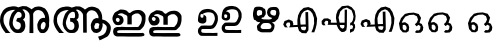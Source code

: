 SplineFontDB: 3.0
FontName: Akhil
FullName: Akhil
FamilyName: Akhil
Weight: Medium
Copyright: Created by Akhilan
UComments: "2013-6-29: Created." 
Version: 001.000
ItalicAngle: 0
UnderlinePosition: -204.8
UnderlineWidth: 102.4
Ascent: 1638
Descent: 410
LayerCount: 3
Layer: 0 0 "Back"  1
Layer: 1 0 "Fore"  0
Layer: 2 0 "Back"  0
XUID: [1021 680 1463769927 3134690]
FSType: 8
OS2Version: 0
OS2_WeightWidthSlopeOnly: 0
OS2_UseTypoMetrics: 1
CreationTime: 1372483045
ModificationTime: 1372505936
PfmFamily: 17
TTFWeight: 500
TTFWidth: 5
LineGap: 184
VLineGap: 0
OS2TypoAscent: 0
OS2TypoAOffset: 1
OS2TypoDescent: 0
OS2TypoDOffset: 1
OS2TypoLinegap: 184
OS2WinAscent: 0
OS2WinAOffset: 1
OS2WinDescent: 0
OS2WinDOffset: 1
HheadAscent: 0
HheadAOffset: 1
HheadDescent: 0
HheadDOffset: 1
OS2Vendor: 'PfEd'
OS2CodePages: 00000000.00000000
OS2UnicodeRanges: 00800000.00000000.00000000.00000000
MarkAttachClasses: 1
DEI: 91125
LangName: 1033 
Encoding: Custom
UnicodeInterp: none
NameList: Adobe Glyph List
DisplaySize: -24
AntiAlias: 1
FitToEm: 1
WinInfo: 0 53 15
BeginPrivate: 0
EndPrivate
Grid
-2048 1671.17 m 0
 4096 1671.17 l 0
EndSplineSet
TeXData: 1 0 0 346030 173015 115343 0 1048576 115343 783286 444596 497025 792723 393216 433062 380633 303038 157286 324010 404750 52429 2506097 1059062 262144
BeginChars: 256 15

StartChar: ml_a
Encoding: 128 3333 0
Width: 1072
VWidth: 0
Flags: W
HStem: 14.9707 71.8232<319.855 410.102> 246.674 69.6982<355.454 406.622>
VStem: 17.8105 67.1182<181.779 381.748> 614.717 74.2051<377.935 430.802> 941.64 70.3604<113.97 232.365>
LayerCount: 3
Fore
SplineSet
129.749 14.6514 m 0
 229.308 14.9707 l 1
 214.558 26.5137 l 1
 199.167 43.1875 l 1
 184.204 62.4258 172.58 71.6455 154.277 100.902 c 0
 138.776 127.408 117.408 153.915 106.732 180.421 c 1
 85.8535 222.745 81.708 265.07 84.9287 307.395 c 1
 96.6045 383.982 110.667 385.99 129.598 410.311 c 1
 153.993 445.849 189.37 457.477 220.971 468.997 c 1
 254.337 477.488 286.866 488.489 324.858 483.104 c 1
 301.772 465.149 l 1
 281.6 441.983 247.019 413.773 238.809 375.745 c 1
 226.94 353.361 222.546 324.134 211.746 296.227 c 1
 209.016 265.973 198.57 239.359 201.091 205.431 c 1
 197.716 176.862 216.668 144.756 231.03 104.219 c 1
 250.908 75.0498 273.898 58.3311 295.359 35.4922 c 1
 330.895 13.332 363.215 13.6738 395.398 14.9707 c 1
 425.22 13.0791 456.639 18.5752 476.2 40.6221 c 1
 513.216 65.8682 514.559 96.8555 526.22 125.271 c 1
 535.779 164.612 524.792 195.917 521.09 225.311 c 0
 519.055 245.479 505.821 267.53 480.048 284.309 c 1
 498.004 298.416 l 1
 510.145 312.936 528.248 329.007 523.654 353.566 c 1
 528.021 373.983 529.854 397.729 514.677 421.542 c 1
 511.834 455.034 482.442 466.363 467.223 486.952 c 1
 485.771 489.023 501.388 499.886 526.22 483.104 c 1
 556.037 475.435 569.646 455.608 586.5 438.216 c 0
 603.944 421.338 614.36 401.648 614.717 377.935 c 1
 622.827 341.29 612.253 124.7 613.81 14 c 1
 692.81 14 l 1
 688.922 357.077 l 1
 688.481 401.58 l 1
 698.568 435.862 729.845 461.055 746.561 468.82 c 0
 777.314 481.685 802.74 482.948 848.226 464.441 c 1
 868.786 452.771 881.395 445.713 903.703 407.553 c 1
 923.791 381.438 933.68 348.284 926.531 315.359 c 1
 902.347 320.148 880.728 325.028 856.543 309.296 c 1
 817.733 299.136 809.138 264.342 792.309 240.993 c 1
 780.955 213.137 765.918 186.508 774.171 152.116 c 1
 779.122 119.194 774.866 83.0078 805.537 56.5156 c 1
 821.503 7.91955 862.646 14.1936 894.322 14.707 c 1
 926.187 15.6083 935.31 26.5 950.11 37.8467 c 1
 983.81 68 993.186 92.3457 1004.43 124.158 c 0
 1019.32 165.547 1011.46 180.002 1012 206 c 0
 1014.36 255.412 1021.02 286.282 1012.81 328 c 1
 1012.78 361.535 995.471 401.375 984.572 431.443 c 1
 971.659 460.589 954.205 474.729 941.793 494.836 c 0
 924.908 521.171 902.604 517.525 882.999 531.203 c 1
 853.658 545.938 854.354 542.855 834.155 546.685 c 1
 791.793 559.822 754.448 541.687 721.57 538.458 c 1
 652.646 493.113 l 1
 628.625 514.659 l 1
 553.637 554.691 l 1
 470.201 558.851 l 1
 383.973 533.188 l 0
 343.312 556.529 284.542 560.979 230.027 547.527 c 1
 180.453 543.395 117.74 521.247 74.0391 464.092 c 1
 43.0967 413.006 16.2617 364.046 17.8105 299.035 c 0
 17.7559 299.02 -17.7451 177.471 129.749 14.6514 c 0
376.16 441.999 m 1
 385.565 441.546 394.064 441.782 408.004 439.434 c 1
 435.134 424.269 440.287 422.821 450.549 399.738 c 1
 454.396 357.414 l 1
 449.562 339.589 439.256 327.238 422.332 321.503 c 1
 377.443 316.372 l 1
 361.76 312.59 356.078 304.28 352.477 281.167 c 1
 349.42 269.883 338.201 262.671 351.637 246.674 c 1
 373.822 242.745 391.14 233.513 408.225 224.028 c 1
 431.144 214.155 441.294 188.463 438.099 162.996 c 1
 435.231 124.972 422.374 118.59 411.165 100.151 c 1
 388.261 82.0215 380.198 89.8643 365.9 86.7939 c 1
 340.838 86.1602 322.751 102.075 317.228 112.07 c 1
 300.246 130.213 285.602 152.088 278.375 176.354 c 1
 272.62 206.962 268.144 229.702 277.092 256.092 c 1
 282.104 279.905 286.133 303.589 293.015 320.531 c 1
 300.448 348.324 313.314 369.229 327.644 391.072 c 1
 348.427 415.941 354.69 433.136 376.16 441.999 c 1
899.444 239.419 m 1
 914.741 235.552 l 1
 921.054 231.909 936.607 222.774 940.577 207.419 c 1
 942.215 192.527 943.156 191.1 941.64 169.409 c 0
 938.333 140.502 926.802 125.863 916.398 108.16 c 1
 906.547 88.0969 892.064 83.0825 867.81 90 c 1
 846.31 100 847.564 106.131 844.159 127.101 c 1
 842.495 144.895 841.688 172.295 852.055 192.495 c 1
 857.535 210.563 872.461 226.129 899.444 239.419 c 1
EndSplineSet
Validated: 41
EndChar

StartChar: ml_AA
Encoding: 129 3334 1
Width: 1248
VWidth: 0
Flags: W
HStem: 258.043 78.1055<375.728 432.499>
VStem: 43.6875 67.6367<192.894 392.965> 643.677 73.4541<33.0107 439.149>
LayerCount: 3
Fore
SplineSet
1033.06 302.417 m 1
 1070.47 290.865 1102.05 287.542 1141.78 247.869 c 1
 1184.29 213.179 1216.02 166.5 1206.21 105.201 c 1
 1195.93 46.8535 1180.02 -10.5 1132.57 -48.9727 c 1
 1017.52 -106.5 l 1
 978.399 -122.607 l 1
 946.184 -48.9727 l 1
 1022.12 -23.6602 l 1
 1050.79 -11.8213 1079.79 5.17871 1093.45 31.5664 c 1
 1091.29 23.6787 1119.52 82.5 1121.34 111.679 c 1
 1124.09 134.929 1128.03 150.679 1111.86 176.535 c 1
 1094.22 193.83 1076.58 211.979 1058.94 220.256 c 1
 1038.06 227.25 l 1
 1038.03 217.003 1038.53 229.05 1038.31 214 c 0
 1037.94 187.999 1045.71 176.532 1030.83 135.144 c 0
 1019.58 103.331 1013.55 71.8779 976.506 48.832 c 1
 966.396 35.4609 939.922 33 920.718 25.6924 c 1
 890.604 32.9648 848.984 24.3096 831.933 67.501 c 1
 801.262 93.9932 805.518 130.18 800.566 163.102 c 1
 792.313 197.493 807.351 224.122 818.704 251.979 c 1
 835.533 275.327 844.129 310.121 882.938 320.281 c 1
 907.123 336.014 928.742 331.134 952.927 326.345 c 1
 960.075 359.27 950.187 392.423 930.099 418.538 c 1
 907.79 456.698 895.182 463.757 874.621 475.427 c 1
 829.136 493.934 803.71 492.67 772.956 479.806 c 0
 756.24 472.04 724.964 446.848 714.877 412.565 c 1
 715.317 368.062 l 1
 717.131 32.5068 l 1
 643.677 33.0107 l 1
 641.112 388.92 l 2
 640.756 412.634 630.34 432.323 612.896 449.201 c 0
 596.042 466.594 582.433 486.42 552.615 494.09 c 1
 527.783 510.871 512.166 500.009 493.618 497.938 c 1
 508.838 477.349 538.229 466.02 541.072 432.527 c 1
 556.25 408.715 554.416 384.969 550.05 364.552 c 1
 554.644 339.992 536.54 323.921 524.399 309.401 c 1
 506.443 295.294 l 1
 532.217 278.516 545.45 256.465 547.485 236.296 c 0
 551.188 206.902 562.175 175.598 552.615 136.257 c 1
 540.954 107.841 539.611 76.8535 502.596 51.6074 c 1
 483.034 29.5605 451.615 24.0645 421.794 25.9561 c 1
 389.61 24.6592 357.29 24.3174 321.755 46.4775 c 1
 300.294 69.3164 277.304 86.0352 257.426 115.204 c 1
 243.063 155.741 224.111 187.848 227.486 216.416 c 1
 224.966 250.345 235.411 276.958 238.142 307.212 c 1
 248.941 335.119 253.336 364.347 265.204 386.73 c 1
 273.414 424.759 307.995 452.969 328.168 476.135 c 1
 351.254 494.09 l 1
 313.262 499.475 280.732 488.474 247.366 479.982 c 1
 215.766 468.462 180.389 456.834 155.993 421.296 c 1
 137.062 396.976 123 394.968 111.324 318.38 c 1
 108.104 276.056 112.249 233.73 133.128 191.406 c 1
 143.804 164.9 165.172 138.394 180.673 111.888 c 0
 198.976 82.6309 210.6 73.4111 225.562 54.1729 c 1
 240.953 37.499 l 1
 255.703 25.9561 l 1
 156.145 25.6357 l 1
 8.65039 188.455 43.6328 310.389 43.6875 310.404 c 0
 42.1387 375.415 68.9736 424.375 99.916 475.461 c 1
 143.617 532.616 206.33 554.764 255.904 558.896 c 1
 310.419 572.349 369.71 567.514 410.37 544.172 c 1
 496.597 569.836 l 1
 580.032 565.677 l 1
 605.028 553.274 630.025 542.679 655.021 525.645 c 1
 679.041 504.099 l 1
 747.966 549.443 l 1
 780.844 552.672 818.188 570.808 860.551 557.67 c 1
 880.75 553.841 880.054 556.924 909.395 542.188 c 1
 929 528.511 951.304 532.156 968.188 505.821 c 0
 980.601 485.714 998.055 471.574 1010.97 442.429 c 0
 1026.25 405.121 1032.74 371.323 1030.92 340.855 c 1
 1032.06 308.917 1023.06 303.917 1033.06 302.417 c 1
402.014 444.148 m 1
 411.419 443.695 419.941 453.151 433.881 450.803 c 1
 461.011 435.638 466.164 434.19 476.426 411.107 c 1
 480.273 368.783 l 1
 475.439 350.958 465.797 338.323 447.672 336.156 c 5
 400.014 336.148 l 1
 384.33 332.366 373.199 317.819 369.598 294.706 c 1
 366.541 283.422 364.078 274.04 377.514 258.043 c 1
 399.699 254.114 417.017 244.882 434.102 235.397 c 1
 457.021 225.524 467.171 199.832 463.976 174.365 c 1
 461.108 136.341 448.251 129.959 437.042 111.521 c 1
 414.138 93.3906 406.075 101.233 391.777 98.1631 c 1
 366.715 97.5293 348.628 113.444 343.104 123.439 c 1
 326.123 141.582 311.479 163.457 304.252 187.723 c 1
 298.497 218.331 294.021 241.071 302.969 267.461 c 1
 307.981 291.274 312.01 314.958 318.892 331.9 c 1
 326.325 359.693 339.191 380.599 353.521 402.441 c 1
 374.304 427.311 380.544 435.285 402.014 444.148 c 1
917.959 246.54 m 1
 938.771 245.728 l 1
 946.59 245.182 962.484 234.144 966.454 218.788 c 1
 968.092 203.896 969.033 202.469 967.517 180.778 c 0
 964.21 151.871 954.679 138.732 944.275 121.029 c 1
 931.862 106.637 913.995 105.988 899.67 110.018 c 1
 888.154 117.436 879.681 124.909 874.02 145.618 c 0
 869.308 162.857 872.045 182.454 877.932 203.864 c 1
 883.954 221 890.408 245.091 917.959 246.54 c 1
EndSplineSet
Validated: 41
EndChar

StartChar: ml_a
Encoding: 128 3333 2
Width: 2642
VWidth: 0
Flags: W
HStem: 3.2998 181.2<778.749 997.097> 585.9 175.8<862.524 970.138>
VStem: 1509.77 199.2<916.5 1038.67> 2334.17 178.199<270.076 543.58>
LayerCount: 3
Fore
SplineSet
291.767 2.10059 m 4
 542.566 3.2998 l 5
 504.767 32.1006 l 5
 466.366 73.5 l 5
 428.566 121.5 399.166 146.101 353.566 219.9 c 4
 313.966 286.5 261.166 353.7 234.166 420.3 c 5
 181.366 527.101 170.566 632.7 178.966 739.5 c 5
 208.366 932.7 242.566 936.3 290.566 997.5 c 5
 351.767 1087.5 441.767 1116.9 521.566 1146.3 c 5
 604.966 1167.3 686.566 1194.3 782.566 1180.5 c 5
 724.366 1136.7 l 5
 673.966 1079.1 586.966 1007.7 565.966 911.7 c 5
 536.566 855.3 525.767 781.5 498.767 711.3 c 5
 491.566 635.101 465.166 567.3 471.166 482.7 c 5
 462.767 410.101 510.767 329.101 546.166 227.101 c 5
 596.566 153.3 654.767 113.101 708.767 55.5 c 5
 798.767 0.299805 879.767 -0.299805 960.771 3.2998 c 5
 1035.77 -1.5 1113.77 12.2998 1162.97 67.5 c 5
 1256.57 131.101 1260.17 209.7 1289.57 281.101 c 5
 1314.17 380.7 1285.97 458.101 1276.37 531.9 c 4
 1271.57 582.3 1238.57 638.7 1173.17 680.7 c 5
 1218.77 716.101 l 5
 1249.37 752.7 1293.17 794.101 1282.37 855.3 c 5
 1293.17 906.9 1297.97 965.7 1260.17 1025.7 c 5
 1252.97 1110.3 1179.17 1139.1 1141.37 1190.7 c 5
 1188.17 1195.5 1227.17 1222.5 1289.57 1180.5 c 5
 1364.57 1160.7 1397.57 1112.1 1440.77 1067.7 c 4
 1485.17 1024.5 1510.97 976.5 1512.17 916.5 c 5
 1533.17 824.101 1506.17 279.9 1509.77 0.900391 c 5
 1708.97 0.900391 l 5
 1698.77 863.7 l 5
 1697.57 975.3 l 5
 1723.37 1061.1 1801.97 1125.3 1843.97 1145.1 c 4
 1921.37 1176.9 1985.57 1181.1 2099.57 1134.3 c 5
 2151.17 1104.9 2183.57 1087.5 2239.97 991.5 c 5
 2290.37 926.101 2316.17 841.5 2297.57 759.3 c 5
 2236.37 771.3 2181.77 782.7 2120.57 743.101 c 5
 2023.37 717.3 2001.77 631.5 1959.77 572.7 c 5
 1931.57 502.5 1893.17 434.7 1914.17 348.9 c 5
 1926.17 266.7 1915.37 174.9 1992.77 108.3 c 5
 2033.57 -14.7002 2136.77 0.900391 2216.57 2.10059 c 5
 2296.37 4.5 2319.77 33.2998 2356.37 61.5 c 5
 2440.97 137.7 2464.37 197.7 2492.57 277.5 c 4
 2529.17 381.9 2511.17 418.5 2512.37 483.9 c 4
 2518.37 608.101 2534.57 686.7 2513.57 791.101 c 5
 2513.57 875.7 2469.17 975.3 2442.17 1051.5 c 5
 2410.37 1125.3 2365.97 1160.1 2335.37 1210.5 c 4
 2292.17 1277.1 2235.77 1268.1 2186.57 1302.3 c 5
 2112.77 1338.9 2114.57 1332.3 2064.17 1341.9 c 5
 1957.37 1374.9 1863.77 1329.3 1781.57 1320.9 c 5
 1608.17 1206.3 l 5
 1546.37 1260.9 l 5
 1358.57 1361.7 l 5
 1148.57 1372.5 l 5
 1075.31 1350.88 996.96 1330.63 930.767 1307.1 c 5
 828.767 1365.9 681.166 1377.3 543.767 1343.1 c 5
 418.366 1333.5 262.366 1277.1 151.966 1133.1 c 5
 74.5664 1004.1 5.56641 880.5 9.16602 717.3 c 4
 9.16602 717.3 -79.0342 411.3 291.767 2.10059 c 4
911.566 1077.3 m 5
 934.966 1076.1 957.17 1077.3 992.57 1071.3 c 5
 1061.57 1033.5 1073.57 1029.3 1099.37 971.7 c 5
 1108.97 864.9 l 5
 1096.97 819.3 1071.17 789.3 1027.97 774.3 c 5
 915.166 761.7 l 5
 875.566 752.101 860.566 731.101 852.166 673.5 c 5
 844.966 645.3 815.566 626.7 849.767 585.9 c 5
 904.966 576.3 949.366 552.9 992.57 529.5 c 5
 1050.17 504.9 1075.97 439.5 1067.57 375.9 c 5
 1060.37 279.9 1027.97 264.3 999.771 217.5 c 5
 942.166 171.9 921.166 191.7 885.767 184.5 c 5
 823.366 183.3 777.767 223.5 763.966 248.101 c 5
 720.767 293.7 684.166 347.7 665.566 408.9 c 5
 650.566 486.3 639.767 542.7 661.966 609.3 c 5
 673.966 669.3 684.767 728.101 702.166 771.3 c 5
 720.767 841.5 754.366 894.3 789.767 949.5 c 5
 842.566 1011.9 857.566 1055.1 911.566 1077.3 c 5
2228.57 567.9 m 5
 2266.97 557.7 l 5
 2283.17 549.3 2322.17 525.3 2331.77 487.5 c 5
 2335.37 450.9 2337.77 446.101 2334.17 392.101 c 4
 2325.77 319.5 2297.57 282.9 2271.77 238.5 c 5
 2247.17 188.101 2209.97 174.3 2148.77 191.7 c 5
 2094.77 216.3 2098.37 231.9 2089.97 284.7 c 5
 2086.37 329.101 2083.37 399.3 2109.17 449.7 c 5
 2122.97 495.3 2160.77 534.9 2228.57 567.9 c 5
EndSplineSet
Validated: 6815785
EndChar

StartChar: ml_AA
Encoding: 129 3334 3
Width: 3090
VWidth: 0
Flags: HW
HStem: 26.5996 162.36<826.202 1017.48> 540.8 241.2<2139.09 2303.53> 604.16 196.8<857.364 1005.07>
VStem: 1519.07 185.4<44.5996 1052.69> 2347.88 164.199<260.366 516.438>
LayerCount: 3
Fore
SplineSet
1180.07 938.896 m 28xb8
 1175.86 973.828 1176.78 994.574 1165.67 1027.95 c 28
 1157.72 1051.87 1157.27 1083.15 1132.07 1083.15 c 31
 1099.45 1083.15 1081.9 1095.15 1049.27 1095.15 c 31
 1029 1095.15 1019.26 1084.9 1000.07 1078.35 c 21
 962.559 1075.69 955.131 1042.81 923.271 1025.55 c 13
 908.295 1013.38 884.871 1012.04 884.871 994.354 c 7
 884.871 978.033 874.25 979.963 868.07 970.354 c 28
 848.973 940.643 836.385 924.879 820.07 893.553 c 28
 812.822 879.641 813.213 869.98 808.07 855.154 c 28
 797.295 824.104 790.502 806.842 779.271 775.953 c 21
 754.07 711.154 762.086 736.791 754.07 711.154 c 13
 736.07 655.953 l 21
 724.395 617.049 730.916 648.473 714.471 573.154 c 13
 713.535 546.479 709.904 531.357 712.07 504.754 c 28
 714.615 473.461 719.336 456.127 726.471 425.553 c 28
 732.457 399.885 738.182 386.025 745.67 360.754 c 21
 759.447 330.447 744.871 316.768 776.871 293.553 c 5
 786.363 283.381 807.668 238.613 805.67 240.754 c 5
 848.871 199.953 839.271 207.154 901.67 166.354 c 5
 925.227 163.602 975.914 158.572 970.07 159.154 c 13
 994.875 161.025 1008.79 163.953 1033.67 163.953 c 31
 1075.63 163.953 1084.91 204.945 1117.67 231.154 c 21
 1129.64 269.713 1148.14 294.863 1146.47 339.154 c 13
 1144.6 377.529 1150.35 400.125 1141.67 437.553 c 28
 1135.06 466.098 1121.18 478.545 1108.07 504.754 c 21
 1097.37 523.498 1059.47 554.482 1067.27 547.953 c 13
 1044.81 560.121 1035.22 579.154 1009.67 579.154 c 31
 982.461 579.154 967.281 583.953 940.07 583.953 c 31
 929.967 583.953 934.07 599.049 934.07 609.154 c 31
 934.07 640.072 930.471 657.436 930.471 688.354 c 31
 930.471 716.908 924.291 733.438 929.271 761.553 c 28
 931.184 772.354 940.25 774.73 947.271 783.154 c 21
 966.195 782.637 1002.7 764.283 988.07 771.154 c 5
 1002.7 764.283 1007.01 773.68 1019.27 773.553 c 13
 1033.31 774.49 1041.2 775.953 1055.27 775.953 c 31
 1074.57 775.953 1083.98 763.953 1103.27 763.953 c 31
 1121.71 763.953 1128.04 783.154 1146.47 783.154 c 31
 1165.05 783.154 1171.68 801.568 1177.67 819.154 c 28
 1186.45 844.906 1181.93 861.549 1182.47 888.754 c 28
 1182.86 908.326 1182.42 919.461 1180.07 938.896 c 28xb8
2215.67 490.594 m 31
 2215.67 425.326 2161.67 397.461 2161.67 332.193 c 31
 2161.67 300.518 2179.67 284.67 2179.67 252.994 c 31
 2179.67 215.9 2225.38 206.193 2262.47 206.193 c 31
 2304.36 206.193 2324.99 231.395 2366.87 231.395 c 31
 2405.07 231.395 2395.67 286.801 2395.67 324.994 c 31
 2395.67 365.879 2424.47 384.908 2424.47 425.793 c 31
 2424.47 454.703 2417.38 490.594 2388.47 490.594 c 31
 2361.36 490.594 2350.79 515.793 2323.67 515.793 c 31xd8
 2296.67 515.793 2282.28 504.994 2255.27 504.994 c 31
 2238.84 504.994 2215.67 507.027 2215.67 490.594 c 31
2576.07 696.994 m 5
 2670.87 667.594 2749.47 659.793 2849.07 560.193 c 5
 2955.87 473.193 3035.67 354.994 3011.07 200.193 c 5
 2985.27 53.793 2946.27 -89.6055 2826.87 -186.807 c 5
 2537.07 -331.406 l 5
 2438.67 -372.207 l 5
 2357.67 -186.807 l 5
 2547.87 -122.605 l 5
 2620.47 -93.207 2693.07 -50.6055 2727.27 15.9941 c 5
 2722.47 -3.80664 2793.87 143.793 2798.67 217.594 c 5
 2805.87 276.395 2814.87 315.395 2774.07 380.793 c 5
 2729.67 423.994 2685.87 469.594 2641.47 490.594 c 5
 2588.67 507.395 l 5
 2588.67 481.594 2588.67 512.193 2588.67 474.395 c 4
 2587.47 408.994 2606.67 380.793 2570.07 276.395 c 4
 2541.87 196.594 2527.47 116.793 2433.87 59.1934 c 5
 2408.07 26.1934 2341.47 20.1934 2293.47 1.59375 c 5
 2217.27 20.1934 2113.47 -2.00586 2070.27 105.994 c 5
 1992.87 172.594 2003.67 264.395 1991.67 346.594 c 5
 1970.67 432.395 2008.47 500.193 2036.67 570.395 c 5
 2078.67 629.193 2100.87 716.193 2198.07 741.994 c 5
 2259.27 781.594 2313.27 768.994 2374.47 756.994 c 5
 2393.07 839.193 2367.27 923.793 2316.87 989.193 c 5
 2260.47 1085.19 2228.67 1103.79 2177.07 1133.19 c 5
 2063.07 1179.99 1998.87 1175.79 1921.47 1143.99 c 4
 1879.47 1124.19 1800.87 1060.59 1775.07 974.793 c 5
 1776.27 862.594 l 5
 1781.07 18.3945 l 5
 1595.67 19.5938 l 5
 1589.67 915.395 l 6
 1588.47 975.395 1562.67 1023.39 1518.27 1066.59 c 4
 1475.07 1110.99 1442.07 1160.19 1367.07 1179.99 c 5
 1304.67 1221.99 1265.07 1194.39 1218.27 1189.59 c 5
 1256.07 1137.99 1330.47 1109.79 1337.67 1025.19 c 5
 1375.47 965.193 1371.87 905.793 1361.07 854.193 c 5
 1371.87 792.994 1326.27 751.594 1295.67 714.994 c 5
 1250.67 679.594 l 5
 1316.07 637.594 1349.07 581.193 1353.87 530.793 c 4
 1363.47 456.994 1391.67 378.395 1367.07 278.793 c 5
 1337.67 207.395 1334.07 129.994 1240.47 66.3945 c 5
 1191.27 11.1934 1112.67 -3.20703 1037.67 1.59375 c 5
 956.666 -2.00586 875.666 -2.00586 785.666 53.1934 c 5
 731.666 110.793 674.066 152.193 623.666 225.994 c 5
 588.266 327.994 540.266 407.793 548.666 480.395 c 5
 542.666 564.994 568.467 632.793 575.666 708.994 c 5
 602.666 779.193 614.066 852.994 643.467 909.395 c 5
 664.467 1005.39 751.467 1076.79 801.867 1134.39 c 5
 859.467 1179.99 l 5
 763.467 1193.79 682.467 1164.99 599.066 1143.99 c 5
 519.266 1114.59 429.266 1086.39 368.066 996.395 c 5
 320.066 935.193 285.866 930.395 256.466 737.193 c 5
 248.066 630.395 258.866 524.793 311.666 417.994 c 5
 338.666 351.395 391.467 284.193 431.066 217.594 c 4
 476.666 143.793 506.066 120.395 543.867 72.3945 c 5
 581.666 30.9941 l 5
 620.066 1.59375 l 5
 369.266 1.59375 l 5
 -1.53418 410.793 85.4658 717.994 85.4658 717.994 c 4
 81.8652 881.193 150.866 1004.19 228.266 1133.19 c 5
 338.666 1277.19 494.666 1333.59 620.066 1343.19 c 5
 757.467 1377.39 906.266 1363.59 1008.27 1304.79 c 5
 1081 1326.56 1162.47 1346.19 1226.07 1370.19 c 5
 1436.07 1360.59 l 5
 1498.47 1329.99 1561.47 1302.99 1623.87 1259.79 c 5
 1685.67 1204.59 l 5
 1858.47 1318.59 l 5
 1949.23 1340.99 2033.99 1372.14 2141.07 1339.59 c 5
 2191.47 1329.99 2190.27 1336.59 2264.07 1299.99 c 5
 2313.27 1265.79 2369.67 1275.99 2412.87 1209.39 c 4
 2443.47 1158.99 2487.87 1122.99 2519.67 1049.19 c 4
 2557.47 955.594 2574.87 870.395 2570.07 794.193 c 5
 2572.47 714.395 2551.47 700.594 2576.07 696.994 c 5
EndSplineSet
Validated: 6815781
EndChar

StartChar: ml_I
Encoding: 130 3335 4
Width: 1865
VWidth: 0
Flags: HW
HStem: 9.65039 183<295.748 1683.57> 31.251 162.6<1147.89 1682.69> 331.251 161.399<306.275 1391.61> 576.051 159.6<281.151 409.91> 1181.45 166.2<1164.62 1435.53>
VStem: 823.354 222<612.201 1070.91> 1548.75 191.4<766.77 1069.58>
LayerCount: 3
Fore
SplineSet
272.524 761.401 m 31x3e
 234.124 761.401 214.923 730.201 199.923 694.8 c 28
 187.923 666.601 200.524 646.201 210.724 617.401 c 28
 218.524 595.8 231.124 588 244.323 569.401 c 21
 287.524 544.8 294.724 550.201 328.923 549 c 5
 369.724 567.601 395.524 614.401 395.524 659.401 c 7
 395.524 697.8 374.524 708.601 349.923 738 c 5
 332.524 748.8 332.524 758.401 299.524 761.401 c 13
 288.724 761.401 283.323 761.401 272.524 761.401 c 31x3e
299.524 1159.2 m 28
479.524 1185.6 m 28
 574.923 1177.2 632.524 1179.6 720.124 1141.8 c 28
 798.124 1108.2 811.323 1033.8 892.323 1008.6 c 28
 931.323 996 949.923 1038 985.921 1057.8 c 28
 1030.32 1082.4 1050.72 1105.8 1098.72 1122 c 28
 1168.92 1146 1210.92 1156.2 1285.32 1161 c 28
 1354.32 1165.8 1396.32 1167 1462.32 1146.6 c 28
 1524.12 1127.4 1557.72 1106.4 1605.12 1062.6 c 28
 1653.72 1018.2 1676.52 985.2 1703.52 925.2 c 28
 1721.52 884.4 1715.52 856.8 1717.92 812.401 c 28
 1720.92 753 1719.72 718.201 1716.72 658.8 c 28
 1714.92 624 1711.92 604.201 1705.32 570 c 28
 1697.52 529.8 1689.12 507.601 1678.92 468 c 21
 1680.72 473.401 1653.12 381 1626.72 341.401 c 13
 1596.72 307.8 1581.12 288.601 1550.52 255.601 c 28
 1522.92 226.201 1510.92 205.201 1477.92 181.8 c 28
 1449.12 160.8 1430.52 144.601 1394.52 144 c 4
 1271.52 142.8 1205.52 144 1084.92 144 c 28
 990.721 144 936.724 144.601 842.524 144.601 c 28
 742.323 144.601 685.923 144.601 585.724 144.601 c 28
 532.923 144.601 502.923 150.601 450.124 144 c 28
 381.724 135 331.323 148.201 277.323 105.601 c 28
 249.724 84 254.524 28.2012 287.524 16.2012 c 4
 330.124 1.20117 361.923 11.4014 409.923 9.60059 c 28
 486.124 7.20117 529.323 6.60059 605.524 6 c 28
 708.724 4.7998 766.323 4.7998 869.524 4.7998 c 28
 937.923 4.7998 976.321 6 1044.72 6 c 28
 1123.32 6.60059 1167.72 6 1246.32 6 c 28
 1330.92 6 1378.32 6 1462.92 6 c 21xbe
 1510.92 3.60059 1513.92 5.40137 1558.92 7.20117 c 5
 1599.72 -3.59863 1643.52 -13.7988 1659.12 -57.5986 c 28
 1672.92 -96.5996 1656.12 -142.8 1616.52 -155.399 c 4x7e
 1522.92 -184.8 1473.72 -177 1378.92 -177 c 4
 1279.92 -177 1232.52 -177 1138.32 -177 c 28
 1048.32 -177 997.32 -177 907.323 -177 c 28xbe
 812.524 -177 759.124 -177.6 664.323 -178.2 c 21
 543.724 -177 524.524 -177 433.323 -175.8 c 5
 364.323 -175.8 348.124 -179.399 278.524 -178.2 c 5
 199.923 -168.6 167.524 -157.8 118.923 -111 c 4
 85.9229 -79.2002 90.7236 -61.2002 72.124 -23.3994 c 5
 59.5244 61.7998 52.9229 40.7998 59.5244 99 c 13
 73.3232 165.601 l 21
 105.124 249 86.5244 217.201 129.724 256.8 c 13
 182.524 276 209.524 307.201 265.323 306 c 4
 331.323 304.8 368.524 306 435.124 306 c 21
 555.124 303.601 249.724 328.201 681.124 306 c 13
 750.124 305.401 788.524 301.8 857.524 304.201 c 4
 907.923 306 935.524 303.601 985.921 304.201 c 28
 1062.12 305.401 1104.72 304.8 1180.92 308.401 c 28
 1250.52 311.401 1296.72 292.201 1359.72 321.601 c 5
 1359.12 321 1454.52 438.601 1479.12 483.601 c 13
 1513.92 597.601 l 21
 1530.12 694.201 1528.92 701.401 1522.92 761.401 c 5
 1521.12 825.6 1498.92 844.8 1466.52 886.8 c 13
 1434.12 916.8 1421.52 940.8 1383.12 963 c 28
 1352.52 981 1329.12 991.2 1294.92 986.4 c 5
 1223.52 986.4 1194.72 982.2 1129.32 949.8 c 5
 1078.32 912 1009.92 900 1008.72 811.8 c 13
 1011.12 674.401 l 21
 1007.52 631.201 1012.92 734.401 1010.52 532.201 c 13
 1011.12 424.8 l 21
 1021.32 424.201 844.923 429.601 788.524 426 c 5
 787.323 415.201 790.323 483 788.524 517.201 c 13
 788.524 600 790.323 645.601 789.124 728.401 c 28
 788.524 767.401 788.524 787.201 784.923 829.2 c 4
 780.724 873.6 739.923 885 702.724 911.4 c 28
 676.923 930 655.923 929.4 626.524 940.8 c 21
 588.724 973.8 562.923 981 488.524 994.8 c 13
 442.323 985.2 414.124 989.4 370.923 970.2 c 28
 340.323 956.4 276.124 926.4 306.724 913.8 c 4
 358.323 892.8 384.124 889.8 441.724 874.8 c 4
 481.923 864.6 503.524 846.6 530.524 815.4 c 28
 559.923 781.201 571.323 756 582.124 712.201 c 28
 594.124 662.401 598.323 631.8 587.524 581.401 c 28
 577.923 535.8 561.124 511.8 531.724 475.8 c 28
 505.323 443.401 487.323 421.8 447.124 409.201 c 28
 378.724 387 334.923 383.401 262.923 389.401 c 28
 217.323 393 188.524 403.201 154.923 433.8 c 28
 105.124 478.8 82.9229 513.601 57.7236 576 c 28
 30.124 643.201 15.124 686.401 22.3232 758.401 c 28
 30.7236 839.4 59.5244 880.2 95.5244 953.4 c 28
 114.124 990.6 127.923 1011 159.724 1038 c 28
 198.724 1071 228.124 1080.6 273.724 1104 c 20
 297.124 1116 312.724 1125.6 328.923 1137.6 c 4
 345.724 1150.2 364.323 1158.6 388.323 1170.6 c 12
 420.724 1186.8 443.524 1188.6 479.524 1185.6 c 28
EndSplineSet
EndChar

StartChar: ml_U
Encoding: 132 3337 5
Width: 1208
VWidth: 0
Flags: HW
HStem: 22.2773 147<244.363 482.084> 369.678 173.699<242.05 390.883 666.133 787.958> 1229.36 167.791<361.571 794.6>
VStem: 338.811 141.025<786.563 958.794> 915.99 152.449<729.532 1096.53>
LayerCount: 3
Fore
SplineSet
253.01 973.059 m 4
 276.694 979.323 292.008 963.271 310.01 946.658 c 28
 327.246 930.746 336.51 917.197 338.811 893.857 c 28
 341.746 864.08 329.935 847.871 322.609 818.857 c 4
 313.736 783.715 305.469 777.096 284.811 783.459 c 4
 255.147 792.596 231.344 773.906 205.609 791.258 c 28
 183.598 806.102 185.918 828.422 179.811 854.258 c 28
 173.602 880.525 168.133 897.008 174.41 923.258 c 28
 179.145 943.059 189.012 953.762 206.211 964.658 c 28
 221.875 974.582 234.74 968.227 253.01 973.059 c 4
273.283 958.55 m 24
 323.373 1007.57 366.334 1020.06 433.594 1039.76 c 24
 505.463 1060.8 549.578 1064.65 624.393 1061.36 c 24
 686.227 1058.64 722.09 1049.41 778.771 1024.55 c 24
 813.266 1009.42 830.965 992.82 851.971 961.55 c 24
 880.172 919.57 889.514 890.86 901.592 841.76 c 24
 914.742 788.307 919.32 756.303 915.99 701.359 c 24
 913.604 661.893 900.35 641.438 887.191 604.16 c 24
 875.041 569.732 867.523 550.406 851.191 517.76 c 24
 834.932 485.246 827.467 465.104 803.832 437.479 c 24
 781.922 411.859 767.064 397.338 736.332 383.479 c 24
 711.211 372.146 693.666 376.574 666.133 375.377 c 24
 620.9 373.41 595.303 374.324 550.035 375.377 c 24
 501.779 376.5 474.662 380.545 426.395 380.957 c 24
 384.252 381.318 359.566 386.35 318.395 377.357 c 0
 280.484 369.078 252.422 385.221 223.336 371.15 c 0
 189.283 354.678 182.561 344.533 159.994 323.357 c 24
 129.553 294.795 111.207 278.852 87.9941 244.158 c 24
 68.7168 215.348 56.9199 197.057 52.4824 162.678 c 24
 45.4023 107.801 45.3711 74.5352 59.1934 20.957 c 24
 69.7207 -19.8496 88.2812 -38.6504 113.193 -72.6426 c 24
 130.547 -96.3203 139.891 -113.543 166.635 -125.65 c 24
 205.664 -143.316 231.93 -142.328 274.635 -145.723 c 24
 330.836 -150.189 362.816 -145.723 419.193 -145.723 c 24
 480.752 -145.723 515.479 -145.723 577.035 -145.723 c 24
 634.816 -145.723 667.41 -145.723 725.191 -145.723 c 24
 829.088 -145.723 887.695 -145.723 991.598 -145.723 c 17
 1012.66 -147.457 1038.27 -145.545 1045.6 -145.723 c 1
 1047.28 -89.3223 1048.09 -50.1973 1049.68 10.877 c 1
 960.883 7.27734 965.684 9.67773 840.883 1.27734 c 1
 770.082 2.47852 733.303 5.38672 664.482 6.07812 c 24
 593.35 6.79102 553.219 5.3457 482.084 4.87695 c 17
 488.658 5.51172 379.328 3.02148 323.234 12.0508 c 9
 292.055 21.1885 266.273 12.5156 243.283 35.4785 c 24
 218.887 59.8477 216.504 85.0039 215.684 119.479 c 24
 215.021 147.299 230.324 160.469 239.684 186.678 c 17
 291.197 211.488 275.684 199.277 390.883 200.479 c 9
 444.234 200.945 474.33 201.471 527.684 201.678 c 24
 595.074 201.939 633.092 201.678 700.482 201.678 c 17
 827.684 225.678 764.971 210.949 851.371 246.35 c 1
 895.771 283.551 922.285 309.195 955.039 359.178 c 24
 994.682 419.684 1008.32 459.297 1034.97 526.551 c 24
 1052.71 571.311 1061.49 597.734 1068.44 645.381 c 24
 1074.95 690.057 1070.79 716.023 1069.17 761.15 c 24
 1067.62 804.561 1071.86 830.295 1060.34 872.18 c 24
 1047.14 920.14 1027.66 942.8 1006.77 987.95 c 17
 1007.46 984.15 977.768 1041.24 952.771 1060.55 c 9
 911.533 1097.65 891.691 1122.77 847.033 1155.68 c 24
 819.361 1176.07 801.451 1185.61 768.732 1196.18 c 17
 788.289 1191.77 671.239 1218.21 619.484 1229.15 c 1
 508.762 1232.99 543.832 1238.61 393.436 1215.08 c 9
 355.703 1204.18 332.904 1202.33 296.684 1187.15 c 24
 268.121 1175.18 253.084 1165.19 228.734 1146.05 c 24
 198.877 1122.57 183.156 1107.47 158.535 1078.55 c 24
 139.221 1055.86 129.283 1041.61 116.793 1014.56 c 24
 98.7402 975.45 92.125 951.71 80.793 910.16 c 24
 71.0117 874.29 68.2695 853.32 62.793 816.561 c 24
 58.4297 787.262 56.5977 770.559 55.5938 740.961 c 24
 53.7852 687.639 37.752 654.439 55.5938 604.16 c 24
 70.8789 561.08 95.4121 540.963 134.793 517.76 c 24
 177.336 492.686 208.395 492.914 257.193 485.359 c 24
 288.893 480.453 308.893 476.281 339.436 486.08 c 24
 385.584 500.883 415.641 510.471 447.994 546.561 c 24
 474.355 575.961 473.717 603.662 479.836 642.68 c 24
 485.127 676.4 477.373 696.025 476.795 730.16 c 24
 476.32 758.162 482.342 774.459 477.135 801.98 c 24
 472.316 827.457 467.893 843.19 451.594 863.36 c 24
 431.469 888.26 413.826 896.6 386.795 913.76 c 24
 366.635 926.55 353.543 930.91 331.336 939.68 c 24
 309.191 948.42 256.27 941.9 273.283 958.55 c 24
EndSplineSet
EndChar

StartChar: ml_II
Encoding: 131 3336 6
Width: 2498
VWidth: 0
Flags: HW
HStem: 56.0508 183<260.947 1648.77> 77.6514 162.6<1113.09 1647.89> 377.651 161.399<271.476 1356.81> 622.451 159.6<246.352 375.11> 1227.85 166.2<1129.82 1400.73>
VStem: 788.553 222<658.602 1117.31> 1513.95 191.4<813.172 1115.98>
LayerCount: 3
Fore
SplineSet
272.553 818.451 m 27x3e
 234.152 818.451 214.953 787.251 199.953 751.851 c 24
 187.953 723.651 200.553 703.251 210.752 674.451 c 24
 218.553 652.851 231.152 645.051 244.354 626.451 c 17
 287.553 601.851 294.752 607.251 328.953 606.051 c 1
 369.752 624.651 395.553 671.451 395.553 716.451 c 3
 395.553 754.851 374.553 765.651 349.953 795.051 c 1
 332.553 805.851 332.553 815.451 299.553 818.451 c 9
 288.752 818.451 283.354 818.451 272.553 818.451 c 27x3e
299.553 1216.25 m 24
479.553 1173.65 m 28
 574.953 1165.25 632.553 1167.65 720.152 1129.85 c 21
 796.168 1093.61 805.713 1014.33 892.354 996.65 c 13
 931.354 984.05 949.953 1026.05 985.953 1045.85 c 28
 1030.35 1070.45 1050.75 1093.85 1098.75 1110.05 c 28
 1168.95 1134.05 1210.95 1144.25 1285.35 1149.05 c 28
 1354.35 1153.85 1396.35 1155.05 1462.35 1134.65 c 28
 1524.15 1115.45 1557.75 1094.45 1605.15 1050.65 c 28
 1653.75 1006.25 1676.55 973.25 1703.55 913.25 c 28
 1721.55 872.45 1715.55 844.85 1717.95 800.45 c 28
 1720.95 741.051 1719.75 706.251 1716.75 646.851 c 28
 1714.95 612.051 1711.95 592.251 1705.35 558.051 c 28
 1697.55 517.851 1689.15 495.651 1678.95 456.051 c 21
 1680.75 461.451 1653.15 369.051 1626.75 329.451 c 13
 1596.75 295.851 1581.15 276.651 1550.55 243.651 c 28
 1522.95 214.251 1510.95 193.251 1477.95 169.851 c 28
 1449.15 148.851 1430.55 132.651 1394.55 132.051 c 4
 1271.55 130.851 1205.55 132.051 1084.95 132.051 c 28
 990.752 132.051 936.752 132.651 842.553 132.651 c 28
 742.354 132.651 685.953 132.651 585.752 132.651 c 28
 532.953 132.651 502.953 138.651 450.152 132.051 c 28
 381.752 123.051 331.354 136.251 277.354 93.6514 c 28
 249.752 72.0508 254.553 16.251 287.553 4.25098 c 4
 330.152 -10.749 361.953 -0.548828 409.953 -2.34863 c 28
 486.152 -4.74902 529.354 -5.34863 605.553 -5.94922 c 28
 708.752 -7.14941 766.354 -7.14941 869.553 -7.14941 c 28
 937.953 -7.14941 976.354 -5.94922 1044.75 -5.94922 c 28
 1123.35 -5.34863 1167.75 -5.94922 1246.35 -5.94922 c 28
 1330.95 -5.94922 1378.35 -5.94922 1462.95 -5.94922 c 21xbe
 1510.95 -8.34863 1513.95 -6.54883 1558.95 -4.74902 c 5
 1599.75 -15.5488 1643.55 -25.749 1659.15 -69.5488 c 28
 1672.95 -108.549 1656.15 -154.749 1616.55 -167.349 c 4x7e
 1522.95 -196.749 1473.75 -188.949 1378.95 -188.949 c 4
 1279.95 -188.949 1232.55 -188.949 1138.35 -188.949 c 28
 1048.35 -188.949 997.354 -188.949 907.354 -188.949 c 28xbe
 812.553 -188.949 759.152 -189.549 664.354 -190.149 c 21
 543.752 -188.949 524.553 -188.949 433.354 -187.749 c 5
 364.354 -187.749 348.152 -191.349 278.553 -190.149 c 5
 199.953 -180.549 167.553 -169.749 118.953 -122.949 c 4
 85.9531 -91.1494 90.752 -73.1494 72.1523 -35.3486 c 5
 59.5527 49.8506 52.9531 28.8506 59.5527 87.0508 c 13
 73.3535 153.651 l 21
 105.152 237.051 86.5527 205.251 129.752 244.851 c 13
 182.553 264.051 209.553 295.251 265.354 294.051 c 4
 331.354 292.851 368.553 294.051 435.152 294.051 c 21
 555.152 291.651 249.752 316.251 681.152 294.051 c 13
 750.152 293.451 788.553 289.851 857.553 292.251 c 4
 907.953 294.051 935.553 291.651 985.953 292.251 c 28
 1062.15 293.451 1104.75 292.851 1180.95 296.451 c 28
 1250.55 299.451 1296.75 280.251 1359.75 309.651 c 5
 1359.15 309.051 1454.55 426.651 1479.15 471.651 c 13
 1513.95 585.651 l 21
 1530.15 682.251 1528.95 689.451 1522.95 749.451 c 5
 1521.15 813.65 1498.95 832.85 1466.55 874.85 c 13
 1434.15 904.85 1421.55 928.85 1383.15 951.05 c 28
 1352.55 969.05 1329.15 979.25 1294.95 974.45 c 5
 1223.55 974.45 1194.75 970.25 1129.35 937.85 c 5
 1078.35 900.05 1009.95 888.05 1008.75 799.85 c 13
 1011.15 662.451 l 21
 1007.55 619.251 1012.95 722.451 1010.55 520.251 c 13
 1011.15 412.851 l 21
 1021.35 412.251 844.953 417.651 788.553 414.051 c 5
 787.354 403.251 790.354 471.051 788.553 505.251 c 13
 788.553 588.051 790.354 633.651 789.152 716.451 c 28
 788.553 755.45 788.553 775.25 784.953 817.25 c 4
 780.752 861.65 739.953 873.05 702.752 899.45 c 28
 676.953 918.05 655.953 917.45 626.553 928.85 c 21
 588.752 961.85 562.953 969.05 488.553 982.85 c 13
 442.354 973.25 414.152 977.45 370.953 958.25 c 28
 340.354 944.45 276.152 914.45 306.752 901.85 c 4
 358.354 880.85 384.152 877.85 441.752 862.85 c 4
 481.953 852.65 503.553 834.65 530.553 803.45 c 28
 559.953 769.25 571.354 744.051 582.152 700.251 c 28
 594.152 650.451 598.354 619.851 587.553 569.451 c 28
 577.953 523.851 561.152 499.851 531.752 463.851 c 28
 505.354 431.451 487.354 409.851 447.152 397.251 c 28
 378.752 375.051 334.953 371.451 262.953 377.451 c 28
 217.354 381.051 188.553 391.251 154.953 421.851 c 28
 105.152 466.851 82.9531 501.651 57.752 564.051 c 28
 30.1523 631.251 15.1523 674.451 22.3535 746.451 c 28
 30.752 827.45 59.5527 868.25 95.5527 941.45 c 28
 114.152 978.65 127.953 999.05 159.752 1026.05 c 28
 198.752 1059.05 228.152 1068.65 273.752 1092.05 c 20
 297.152 1104.05 312.752 1113.65 328.953 1125.65 c 4
 345.752 1138.25 364.354 1146.65 388.354 1158.65 c 12
 420.752 1174.85 443.553 1176.65 479.553 1173.65 c 28
EndSplineSet
EndChar

StartChar: ml_R
Encoding: 134 3339 7
Width: 1522
VWidth: 0
Flags: W
HStem: 20.3115 169.632<463.113 531.082 785.532 941.638> 501.236 183.577<564.713 928.988> 551.69 340.721<258.69 417.495> 592.73 294.028<263.223 403.363> 1179.69 169.859<273.005 501.613> 1199 154.71<966.65 1222.76>
VStem: 52.6846 197.73<910.458 962.179 1027.75 1156.66> 96.5146 153.9<910.789 1157.35> 522.503 181.405<917.959 1157.32> 768.834 169.633<975.815 1177.08>
LayerCount: 3
Fore
SplineSet
552.69 476.315 m 1xc0c0
 608.374 514.502 719.185 497.059 824.922 501.236 c 1
 971.094 490.067 994.584 333.154 992.784 347.947 c 1
 1014.47 294.445 978.444 251.941 944.221 209.096 c 1
 888.937 178.793 846.103 194.663 785.532 189.943 c 1
 686.37 191.53 628.842 185.847 531.082 192.679 c 9
 500.962 214.217 471.221 215.202 453.851 247.903 c 24
 435.563 282.328 433.241 311.948 448.722 347.724 c 24
 474.334 406.911 499.618 433.789 552.69 476.315 c 1xc0c0
1047.91 1199 m 24x84c0
 1112.65 1199 1164.88 1213.62 1211.04 1168.22 c 24
 1253.41 1126.56 1238.22 1076.55 1232.59 1017.4 c 24
 1228.25 971.898 1224.22 935.377 1186.42 909.673 c 24
 1151.66 886.039 1118.99 900.829 1078.69 912.751 c 24
 1031.28 926.773 999.84 936.595 967.878 974.311 c 24
 940.65 1006.45 937.128 1036.13 938.467 1078.24 c 24
 939.666 1115.95 948.696 1140.26 974.034 1168.22 c 24
 994.992 1191.35 1016.69 1199 1047.91 1199 c 24x84c0
373.535 1179.69 m 27x9ac0
 404.603 1179.69 420.443 1163.39 451.511 1163.39 c 27
 499.681 1163.39 522.503 1110.49 522.503 1062.32 c 27
 522.503 1014.93 513.171 988.789 507.204 941.779 c 17
 499.951 903.355 421.541 923.539 416.627 892.411 c 1xaac0
 421.496 892.915 360.18 886.482 330.352 886.759 c 9
 299.177 916.171 250.415 919.314 250.415 962.179 c 27
 250.415 982.909 248.994 994.579 248.994 1015.31 c 27
 248.994 1040.21 250.415 1054.24 250.415 1079.14 c 27
 250.415 1141.13 311.54 1179.69 373.535 1179.69 c 27x9ac0
484.29 733.501 m 27
 484.29 778.519 537.768 793.693 582.786 793.693 c 27
 622.114 793.693 621.622 841.393 646.452 871.891 c 17
 687.685 922.189 712.729 943.789 703.908 999.115 c 9
 702.816 1039.09 701.118 1061.63 701.118 1101.62 c 27
 701.118 1133.07 680.599 1148.16 680.599 1179.6 c 27
 680.599 1216.1 659.641 1253.47 623.141 1253.47 c 27
 576.973 1253.47 570.812 1319.14 524.645 1319.14 c 27
 476.24 1319.14 452.719 1349.55 404.315 1349.55 c 27
 354.697 1349.55 326.708 1349.55 277.091 1349.55 c 27
 190.012 1349.55 96.5146 1305.3 96.5146 1218.22 c 27xc9c0
 96.5146 1189.09 75.9951 1175.53 75.9951 1146.4 c 17
 68.7393 1082.23 50.2002 1069.09 52.6846 1027.75 c 9
 52.6846 976.537 52.6846 947.646 52.6846 896.425 c 27
 52.6846 845.562 81.4131 820.068 81.4131 769.201 c 27
 81.4131 723.709 109.788 678.914 155.284 678.914 c 27
 213.896 678.914 219.793 592.73 278.404 592.73 c 27x9ac0
 325.993 592.73 345.729 551.69 393.317 551.69 c 27xa2c0
 405.817 551.69 408.338 539.174 417.94 531.171 c 17
 385.823 474.493 330.443 461.491 291.455 406.088 c 1
 253.209 352.689 252.467 356.84 254.519 299.384 c 1
 258.622 221.407 272.987 231.125 272.987 186.523 c 3
 272.987 109.089 327.796 98.7051 381.005 63.3135 c 24
 429.144 31.2949 465.059 20.3115 522.874 20.3115 c 27
 592.232 20.3115 631.356 20.3115 700.717 20.3115 c 27
 785.01 20.3115 832.561 20.3115 916.86 20.3115 c 17
 988.597 21.999 1004.52 30.8945 1070.08 96.9189 c 9
 1129.99 202.715 l 17
 1138.15 267.808 1150.54 293.488 1156.94 356.155 c 1
 1140.48 393.867 1158.83 445.153 1091.68 479.051 c 1
 1066.93 490.68 1042.96 510.771 1026.02 528.299 c 1
 1030.52 539.773 1141.52 552.35 1141.27 554.234 c 1
 1214.15 591.897 1203.54 596.596 1235.38 629.755 c 1
 1277.98 663.934 1319.2 698.493 1342.13 738.049 c 1
 1340.19 732.259 1370.29 856.921 1395.43 919.087 c 1
 1409.94 989.089 1420.74 1007.32 1401.59 1105.82 c 1
 1376.96 1220.73 1399.19 1194.4 1358.5 1249.46 c 1
 1335.41 1301.04 1268.68 1351.88 1211.78 1353.71 c 1
 1111.75 1350.86 1165.28 1369.36 941.202 1336.04 c 1
 888.588 1298.71 836.347 1305.01 787.986 1179.47 c 1
 787.986 1130.88 768.834 1112.27 768.834 1068.26 c 27
 768.834 1029.18 780.097 1008.18 787.303 969.763 c 17
 820.008 895.591 814.692 926.161 820.818 889.453 c 9
 876.307 852.103 896.208 793.693 963.09 793.693 c 27
 991.099 793.693 1017.81 775.189 1017.81 747.181 c 27
 1017.81 688.462 935.646 706.146 883.116 679.916 c 17
 875.353 680.247 817.164 684.472 714.223 684.813 c 1xc6c0
 657.63 685.55 623.537 690.176 564.713 690.175 c 1
 634.822 686.756 484.29 697.873 484.29 733.501 c 27
EndSplineSet
Validated: 524325
EndChar

StartChar: ml_UU
Encoding: 133 3338 8
Width: 1584
VWidth: 0
Flags: HW
HStem: 0 161.2<248.813 866.369> 393.2 185.8<239.944 377.639 688.019 818.683> 1341.2 176.8<353.995 837.226>
VStem: 33.6387 172<205.706 364.588> 965.638 169.381<798.42 1193.87>
LayerCount: 3
Fore
SplineSet
239.734 954.746 m 28
 263.873 950.559 278.732 944.961 296.734 928.346 c 28
 313.969 912.434 323.232 898.887 325.533 875.547 c 28
 328.471 845.768 322.482 827.426 309.334 800.547 c 28
 300.459 782.402 291.191 769.785 271.533 765.146 c 28
 241.326 758.018 218.068 755.594 192.334 772.947 c 28
 170.32 787.791 172.641 810.111 166.533 835.947 c 28
 160.324 862.215 154.857 878.697 161.135 904.947 c 28
 165.869 924.746 175.736 935.451 192.934 946.346 c 28
 208.6 956.27 221.463 957.914 239.734 954.746 c 28
260.008 1108.24 m 28
 310.096 1157.26 353.057 1169.75 420.318 1189.45 c 28
 492.188 1210.49 536.303 1214.34 611.117 1211.05 c 28
 672.951 1208.32 708.812 1199.1 765.494 1174.24 c 28
 799.988 1159.11 817.689 1142.5 838.695 1111.24 c 28
 866.895 1069.26 876.236 1040.55 888.314 991.449 c 28
 901.467 937.994 906.045 905.99 902.715 851.049 c 28
 900.326 811.58 887.072 791.127 873.914 753.848 c 28
 861.766 719.42 854.246 700.094 837.914 667.449 c 28
 821.654 634.934 814.191 614.793 790.557 587.166 c 28
 768.645 561.547 753.789 547.025 723.057 533.166 c 28
 697.936 521.836 680.391 526.264 652.857 525.066 c 28
 607.623 523.1 582.025 524.012 536.76 525.066 c 28
 488.504 526.189 461.385 530.232 413.117 530.646 c 28
 370.977 531.006 346.291 536.039 305.117 527.047 c 4
 267.207 518.766 239.146 534.908 210.059 520.838 c 4
 176.008 504.365 169.285 494.221 146.717 473.047 c 28
 116.275 444.482 97.9316 428.539 74.7168 393.846 c 28
 55.4395 365.037 43.6426 346.744 39.207 312.365 c 28
 32.125 257.488 32.0938 224.225 45.918 170.646 c 28
 56.4453 129.84 75.0059 111.039 99.918 77.0469 c 28
 117.27 53.3691 126.615 36.1445 153.359 24.0391 c 28
 192.389 6.37109 218.652 7.35938 261.359 3.9668 c 28
 317.561 -0.5 349.539 3.9668 405.918 3.9668 c 28
 467.477 3.9668 502.201 3.9668 563.76 3.9668 c 28
 621.541 3.9668 654.135 3.9668 711.914 3.9668 c 28
 815.811 3.9668 874.418 3.9668 978.32 3.9668 c 21
 999.381 2.23047 1024.99 4.14453 1032.32 3.9668 c 5
 1034.01 60.3652 1034.81 99.4922 1036.41 160.566 c 5
 947.607 156.967 952.406 159.365 827.607 150.967 c 5
 756.807 152.166 720.027 155.076 651.207 155.766 c 28
 580.072 156.48 539.943 155.033 468.807 154.566 c 21
 475.381 155.201 366.053 152.709 309.959 161.738 c 13
 278.777 170.875 252.996 162.203 230.008 185.166 c 28
 205.609 209.535 203.227 234.693 202.406 269.166 c 28
 201.744 296.988 217.047 310.158 226.408 336.365 c 21
 277.922 361.176 262.408 348.967 377.607 350.166 c 13
 430.959 350.635 461.053 351.158 514.408 351.365 c 28
 581.799 351.627 619.814 351.365 687.207 351.365 c 21
 814.406 375.365 751.695 360.639 838.094 396.039 c 5
 882.494 433.238 909.008 458.883 941.764 508.865 c 28
 981.404 569.371 995.049 608.984 1021.7 676.238 c 28
 1039.43 720.998 1048.21 747.422 1055.16 795.068 c 28
 1061.67 839.744 1057.51 865.713 1055.89 910.838 c 28
 1054.35 954.248 1058.58 979.982 1047.06 1021.87 c 28
 1033.86 1069.83 1014.39 1092.49 993.494 1137.64 c 21
 994.18 1133.84 964.49 1190.92 939.494 1210.24 c 13
 898.256 1247.34 878.414 1272.46 833.756 1305.37 c 28
 806.084 1325.76 788.174 1335.3 755.457 1345.87 c 28
 698.732 1364.18 664.418 1365.98 606.207 1378.84 c 21
 495.486 1382.68 530.555 1388.3 380.158 1364.77 c 13
 342.426 1353.87 319.629 1352.02 283.408 1336.84 c 28
 254.844 1324.87 239.809 1314.88 215.459 1295.74 c 28
 185.6 1272.26 169.881 1257.16 145.26 1228.24 c 28
 125.943 1205.55 116.006 1191.3 103.518 1164.25 c 28
 85.4648 1125.14 78.8496 1101.4 67.5176 1059.85 c 28
 57.7363 1023.98 54.9922 1003.01 49.5176 966.248 c 28
 45.1543 936.951 43.3203 920.246 42.3164 890.648 c 28
 40.5098 837.326 24.4766 804.129 42.3164 753.848 c 28
 57.6035 710.768 82.1348 690.65 121.518 667.449 c 28
 164.061 642.375 195.119 642.602 243.918 635.049 c 28
 275.615 630.141 295.617 625.971 326.158 635.768 c 28
 372.309 650.57 402.365 660.158 434.717 696.248 c 28
 461.08 725.648 460.439 753.35 466.559 792.369 c 28
 471.85 826.088 464.096 845.715 463.518 879.848 c 28
 463.043 907.85 469.066 924.146 463.859 951.668 c 28
 459.039 977.145 454.615 992.883 438.318 1013.05 c 28
 418.193 1037.95 400.549 1046.29 373.518 1063.45 c 28
 353.359 1076.24 340.268 1080.6 318.059 1089.37 c 28
 295.914 1098.11 242.994 1091.59 260.008 1108.24 c 28
EndSplineSet
Validated: 524329
EndChar

StartChar: ml_E
Encoding: 137 3342 9
Width: 1982
VWidth: 0
Flags: HW
LayerCount: 3
Fore
SplineSet
1220.77 319 m 24
 1124.28 326.31 1065.52 338.596 972.77 311 c 24
 948.74 303.851 972.95 271.384 978.77 247 c 24
 985.53 218.674 985.311 198.668 1004.77 177 c 24
 1022.5 157.26 1041.34 156.561 1066.77 149 c 24
 1099.47 139.278 1118.75 130.383 1152.77 133 c 24
 1172.64 134.528 1185.06 142.867 1196.77 159 c 24
 1215.48 184.793 1217.53 204.504 1226.77 235 c 24
 1233.2 256.232 1238.35 268.871 1236.77 291 c 24
 1235.87 303.545 1233.31 318.05 1220.77 319 c 24
145.7 293.197 m 1
 62.8613 435.864 l 1
 127.292 610.748 l 1
 348.197 693.587 l 1
 536.034 614.458 l 1
 584.848 455 l 1
 558.812 402.933 l 1
 793.119 412.695 l 1
 786.61 650.254 l 1
 825.661 910.594 l 1
 929.797 1122.12 l 1
 1108.78 1284.83 l 1
 1349.59 1330.39 l 1
 1567.63 1242.53 l 1
 1701.05 1044.02 l 1
 1798.68 741.373 l 1
 1775.9 451.746 l 1
 1720.58 223.949 l 1
 1652.24 35.2031 l 1
 1505.8 38.457 l 1
 1590.41 243.475 l 1
 1645.73 490.797 l 1
 1635.97 777.169 l 1
 1554.61 1004.97 l 1
 1443.97 1135.14 l 1
 1317.05 1190.46 l 1
 1125.05 1112.36 l 1
 1007.9 978.93 l 1
 929.797 738.118 l 1
 939.56 539.61 l 1
 952.58 428.966 l 1
 1212.92 438.729 l 1
 1199.9 1066.8 l 1
 1336.58 1073.3 l 1
 1343.88 824.847 1354.77 559 1356.1 324.83 c 1
 1352.85 145.848 l 1
 1245.46 -13.6104 l 1
 1020.92 -3.84766 l 1
 874.475 106.797 l 1
 822.407 249.983 l 1
 812.645 311.812 l 1
 366.812 289.034 l 1
 422.136 406.188 l 1
 402.61 533.102 l 1
 291.967 542.864 l 1
 204.102 461.509 l 1
 233.39 360.627 l 1
 298.475 285.779 l 1
 145.7 293.197 l 1
EndSplineSet
Validated: 524321
EndChar

StartChar: ml_EE
Encoding: 138 3343 10
Width: 1895
VWidth: 0
Flags: HW
LayerCount: 3
Fore
SplineSet
1193.54 413.732 m 29
 959.542 413.732 l 29
 986.542 293.732 l 29
 1097.54 224.732 l 29
 1178.54 263.732 l 29
 1199.54 347.732 l 29
 1193.54 413.732 l 29
227.288 400.61 m 5
 106.882 397.356 l 5
 41.7969 459.187 l 5
 32.0342 618.645 l 5
 149.187 745.56 l 5
 354.204 755.322 l 5
 513.661 667.458 l 5
 497.391 534.034 l 5
 809.797 530.779 l 5
 806.543 550.306 l 5
 764.237 768.339 l 5
 780.509 953.83 l 5
 858.61 1165.36 l 5
 1070.14 1376.88 l 5
 1389.05 1412.68 l 5
 1571.29 1324.81 l 5
 1724.24 1142.58 l 5
 1773.05 872.475 l 5
 1750.27 667.458 l 5
 1672.17 501.491 l 5
 1737.25 436.407 l 5
 1750.27 296.475 l 5
 1672.17 104.475 l 5
 1483.42 13.3555 l 5
 1486.68 189.085 l 5
 1616.85 231.39 l 5
 1642.88 361.56 l 5
 1558.27 416.882 l 5
 1493.19 381.085 l 5
 1496.44 524.271 l 5
 1564.78 550.305 l 5
 1626.61 651.187 l 5
 1665.66 843.187 l 5
 1626.61 1005.9 l 5
 1561.53 1171.86 l 5
 1323.97 1305.29 l 5
 1131.97 1243.46 l 5
 982.271 1093.76 l 5
 897.661 797.627 l 5
 956.237 534.034 l 5
 1210.07 534.034 l 5
 1213.32 1197.9 l 5
 1330.47 1197.9 l 5
 1323.97 332.271 l 5
 1297.93 150.034 l 5
 1200.3 68.6777 l 5
 1066.88 49.1523 l 5
 966 124 l 5
 878.136 241.152 l 5
 800.034 420.136 l 5
 337.933 423.39 l 5
 367.221 504.746 l 5
 360.712 618.645 l 5
 243.56 634.915 l 5
 165.458 527.525 l 5
 227.288 400.61 l 5
EndSplineSet
Validated: 524289
EndChar

StartChar: ml_AI
Encoding: 139 3344 11
Width: 2048
VWidth: 0
Flags: HW
LayerCount: 3
Fore
SplineSet
1286.77 343 m 24
 1190.28 350.31 1131.52 362.596 1038.77 335 c 24
 1014.74 327.851 1038.95 295.384 1044.77 271 c 24
 1051.53 242.674 1051.31 222.668 1070.77 201 c 24
 1088.5 181.26 1107.34 180.561 1132.77 173 c 24
 1165.47 163.278 1184.75 154.383 1218.77 157 c 24
 1238.64 158.528 1251.06 166.867 1262.77 183 c 24
 1281.48 208.793 1283.53 228.504 1292.77 259 c 24
 1299.2 280.232 1304.35 292.871 1302.77 315 c 24
 1301.87 327.545 1299.31 342.05 1286.77 343 c 24
211.7 317.197 m 1
 128.861 459.864 l 1
 193.292 634.748 l 1
 414.197 717.587 l 1
 602.034 638.458 l 1
 650.848 479 l 1
 624.813 426.933 l 1
 859.119 436.695 l 1
 852.61 674.254 l 1
 891.661 934.594 l 1
 995.797 1146.12 l 1
 1174.78 1308.83 l 1
 1415.59 1354.39 l 1
 1633.63 1266.53 l 1
 1767.05 1068.02 l 1
 1864.68 765.373 l 1
 1841.9 475.746 l 1
 1786.58 247.949 l 1
 1718.24 59.2031 l 1
 1571.8 62.457 l 1
 1656.41 267.475 l 1
 1711.73 514.797 l 1
 1701.97 801.169 l 1
 1620.61 1028.97 l 1
 1509.97 1159.14 l 1
 1383.05 1214.46 l 1
 1191.05 1136.36 l 1
 1073.9 1002.93 l 1
 995.797 762.118 l 1
 1005.56 563.61 l 1
 1018.58 452.966 l 1
 1278.92 462.729 l 1
 1265.9 1090.8 l 1
 1402.58 1097.3 l 1
 1409.88 848.847 1420.77 583 1422.1 348.83 c 1
 1418.85 169.848 l 1
 1311.46 10.3896 l 1
 1086.92 20.1523 l 1
 940.475 130.797 l 1
 888.407 273.983 l 1
 878.645 335.813 l 1
 432.813 313.034 l 1
 488.136 430.187 l 1
 468.61 557.102 l 1
 357.967 566.864 l 1
 270.102 485.509 l 1
 299.39 384.627 l 1
 364.475 309.779 l 1
 211.7 317.197 l 1
EndSplineSet
Validated: 33
EndChar

StartChar: ml_O
Encoding: 141 3346 12
Width: 1416
VWidth: 0
Flags: HW
LayerCount: 3
Fore
SplineSet
242.06 390.719 m 29
 239.06 228.719 l 29
 284.06 147.719 l 29
 380.06 114.719 l 29
 440.06 210.719 l 29
 437.06 306.719 l 29
 377.06 390.719 l 29
 320.06 408.719 l 29
 284.06 402.719 l 29
 242.06 390.719 l 29
224.756 519.028 m 5
 364.688 541.808 l 5
 520.89 437.672 l 5
 572.959 287.977 l 5
 546.925 86.2148 l 5
 433.026 14.6211 l 5
 244.281 24.3838 l 5
 104.348 180.588 l 5
 49.0264 476.723 l 5
 153.162 750.079 l 5
 354.925 964.858 l 5
 543.671 1013.67 l 5
 804.01 1033.2 l 5
 1061.1 961.604 l 5
 1095.69 901.424 1140.05 830.684 1181.5 763.096 c 5
 1122.93 574.35 l 5
 1103.4 502.757 l 5
 1220.55 450.689 l 5
 1295.4 281.469 l 5
 1272.62 122.011 l 5
 1165.23 8.11328 l 5
 956.958 -11.4121 l 5
 862.586 34.1465 l 5
 953.708 131.773 l 5
 1057.84 118.757 l 5
 1132.69 177.333 l 5
 1152.21 340.045 l 5
 1044.83 405.13 l 5
 950.448 330.282 l 5
 862.586 434.418 l 5
 963.468 528.791 l 5
 1025.3 675.23 l 5
 969.979 841.197 l 5
 804.01 925.808 l 5
 589.23 909.537 l 5
 377.705 828.181 l 5
 283.332 698.012 l 5
 214.993 574.35 l 5
 195 511.359 l 5
 224.756 519.028 l 5
EndSplineSet
Validated: 524289
EndChar

StartChar: ml_OO
Encoding: 142 3347 13
Width: 2048
VWidth: 0
Flags: HW
LayerCount: 3
Fore
SplineSet
294.152 423.932 m 29
 291.152 261.932 l 25
 336.152 180.932 l 25
 432.152 147.932 l 25
 492.152 243.932 l 25
 489.152 339.932 l 25
 429.152 423.932 l 25
 372.152 441.932 l 25
 336.152 435.932 l 25
 294.152 423.932 l 29
276.848 552.241 m 1
 416.779 575.021 l 1
 572.982 470.885 l 1
 625.051 321.19 l 1
 599.017 119.428 l 1
 485.118 47.834 l 1
 296.373 57.5967 l 1
 156.44 213.801 l 1
 101.118 509.936 l 1
 205.254 783.292 l 1
 407.017 998.071 l 1
 595.763 1046.88 l 1
 856.102 1066.41 l 1
 1113.19 994.817 l 1
 1233.59 796.309 l 1
 1175.02 607.563 l 1
 1155.49 535.97 l 1
 1272.64 483.902 l 1
 1347.49 314.682 l 1
 1324.71 155.224 l 1
 1217.32 41.3262 l 1
 1009.05 21.8008 l 1
 914.678 67.3594 l 1
 1005.8 164.986 l 1
 1109.93 151.97 l 1
 1184.78 210.546 l 1
 1204.3 373.258 l 1
 1096.92 438.343 l 1
 1002.54 363.495 l 1
 914.678 467.631 l 1
 1015.56 562.004 l 1
 1077.39 708.444 l 1
 1022.07 874.41 l 1
 856.102 959.021 l 1
 641.322 942.75 l 1
 429.797 861.394 l 1
 335.424 731.225 l 1
 267.085 607.563 l 1
 247.092 544.572 l 1
 276.848 552.241 l 1
EndSplineSet
Validated: 524289
EndChar

StartChar: ml_AU
Encoding: 143 3348 14
Width: 2048
VWidth: 0
Flags: HW
LayerCount: 3
Fore
SplineSet
294.152 423.932 m 29
 291.152 261.932 l 25
 336.152 180.932 l 25
 432.152 147.932 l 25
 492.152 243.932 l 25
 489.152 339.932 l 25
 429.152 423.932 l 25
 372.152 441.932 l 25
 336.152 435.932 l 25
 294.152 423.932 l 29
276.848 552.241 m 1
 416.779 575.021 l 1
 572.982 470.885 l 1
 625.051 321.19 l 1
 599.017 119.428 l 1
 485.118 47.834 l 1
 296.373 57.5967 l 1
 156.44 213.801 l 1
 101.118 509.936 l 1
 205.254 783.292 l 1
 407.017 998.071 l 1
 595.763 1046.88 l 1
 856.102 1066.41 l 1
 1113.19 994.817 l 1
 1233.59 796.309 l 1
 1175.02 607.563 l 1
 1155.49 535.97 l 1
 1272.64 483.902 l 1
 1347.49 314.682 l 1
 1324.71 155.224 l 1
 1217.32 41.3262 l 1
 1009.05 21.8008 l 1
 914.678 67.3594 l 1
 1005.8 164.986 l 1
 1109.93 151.97 l 1
 1184.78 210.546 l 1
 1204.3 373.258 l 1
 1096.92 438.343 l 1
 1002.54 363.495 l 1
 914.678 467.631 l 1
 1015.56 562.004 l 1
 1077.39 708.444 l 1
 1022.07 874.41 l 1
 856.102 959.021 l 1
 641.322 942.75 l 1
 429.797 861.394 l 1
 335.424 731.225 l 1
 267.085 607.563 l 1
 247.092 544.572 l 1
 276.848 552.241 l 1
EndSplineSet
Validated: 524289
EndChar
EndChars
EndSplineFont
